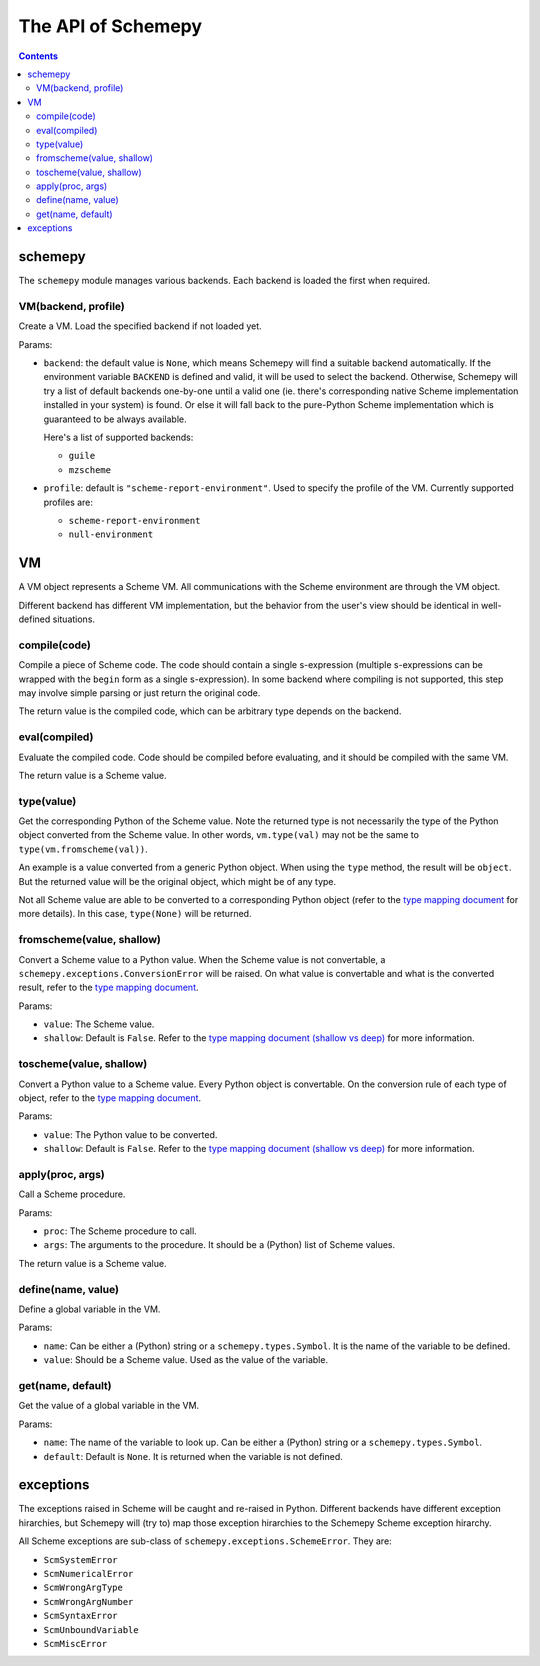 ===================
The API of Schemepy
===================

.. contents::

schemepy
========

The ``schemepy`` module manages various backends. Each backend is
loaded the first when required.

VM(backend, profile)
--------------------

Create a VM. Load the specified backend if not loaded yet.

Params:

* ``backend``: the default value is ``None``, which means Schemepy
  will find a suitable backend automatically. If the environment
  variable ``BACKEND`` is defined and valid, it will be used to select
  the backend. Otherwise, Schemepy will try a list of default backends
  one-by-one until a valid one (ie. there's corresponding native
  Scheme implementation installed in your system) is found. Or else it
  will fall back to the pure-Python Scheme implementation which is
  guaranteed to be always available.

  Here's a list of supported backends:

  * ``guile``
  * ``mzscheme``

* ``profile``: default is ``"scheme-report-environment"``. Used to
  specify the profile of the VM. Currently supported profiles are:

  * ``scheme-report-environment``
  * ``null-environment``


VM
==

A VM object represents a Scheme VM. All communications with the Scheme
environment are through the VM object.

Different backend has different VM implementation, but the behavior
from the user's view should be identical in well-defined situations.

compile(code)
-------------

Compile a piece of Scheme code. The code should contain a single
s-expression (multiple s-expressions can be wrapped with the ``begin``
form as a single s-expression). In some backend where compiling is not
supported, this step may involve simple parsing or just return the
original code.

The return value is the compiled code, which can be arbitrary type
depends on the backend.

eval(compiled)
--------------

Evaluate the compiled code. Code should be compiled before evaluating,
and it should be compiled with the same VM.

The return value is a Scheme value.

type(value)
-----------

Get the corresponding Python of the Scheme value. Note the returned
type is not necessarily the type of the Python object converted from
the Scheme value. In other words, ``vm.type(val)`` may not be the same
to ``type(vm.fromscheme(val))``. 

An example is a value converted from a generic Python object. When
using the ``type`` method, the result will be ``object``. But the
returned value will be the original object, which might be of any
type.

Not all Scheme value are able to be converted to a corresponding
Python object (refer to the `type mapping document
<type-mapping.html>`_ for more details). In this case,
``type(None)`` will be returned.

fromscheme(value, shallow)
--------------------------

Convert a Scheme value to a Python value. When the Scheme value is not
convertable, a ``schemepy.exceptions.ConversionError`` will be
raised. On what value is convertable and what is the converted result,
refer to the `type mapping document`_.

Params:

* ``value``: The Scheme value.
* ``shallow``: Default is ``False``. Refer to the `type mapping
  document (shallow vs deep) <type-mapping.html#shallow-vs-deep>`_ for
  more information.

toscheme(value, shallow)
------------------------

Convert a Python value to a Scheme value. Every Python object is
convertable. On the conversion rule of each type of object, refer to
the `type mapping document`_.

Params:

* ``value``: The Python value to be converted.
* ``shallow``: Default is ``False``. Refer to the `type mapping
  document (shallow vs deep) <type-mapping.html#shallow-vs-deep>`_ for
  more information.

apply(proc, args)
-----------------

Call a Scheme procedure.

Params:

* ``proc``: The Scheme procedure to call.
* ``args``: The arguments to the procedure. It should be a (Python) list of
  Scheme values.

The return value is a Scheme value.

define(name, value)
-------------------

Define a global variable in the VM.

Params:

* ``name``: Can be either a (Python) string or a
  ``schemepy.types.Symbol``. It is the name of the variable to be
  defined.
* ``value``: Should be a Scheme value. Used as the value of the
  variable.

get(name, default)
------------------

Get the value of a global variable in the VM.

Params:

* ``name``: The name of the variable to look up. Can be either a
  (Python) string or a ``schemepy.types.Symbol``.
* ``default``: Default is ``None``. It is returned when the variable
  is not defined.


exceptions
==========

The exceptions raised in Scheme will be caught and re-raised in
Python. Different backends have different exception hirarchies, but
Schemepy will (try to) map those exception hirarchies to the Schemepy
Scheme exception hirarchy.

All Scheme exceptions are sub-class of
``schemepy.exceptions.SchemeError``. They are:

* ``ScmSystemError``
* ``ScmNumericalError``
* ``ScmWrongArgType``
* ``ScmWrongArgNumber``
* ``ScmSyntaxError``
* ``ScmUnboundVariable``
* ``ScmMiscError``

